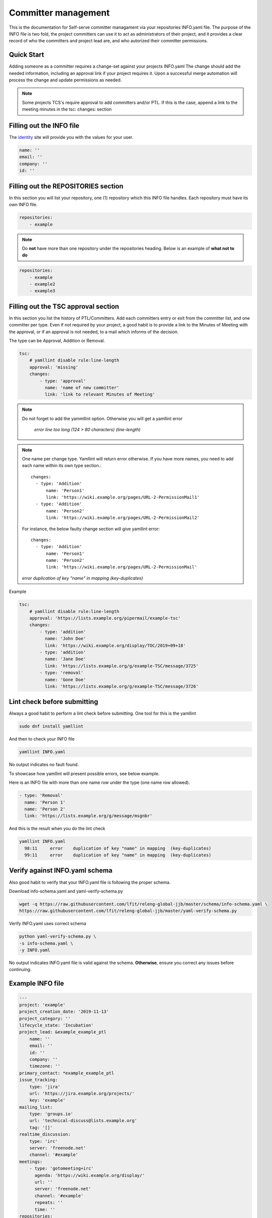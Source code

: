 .. _committer-management:

####################
Committer management
####################

This is the documentation for Self-serve committer managament via your
repositories INFO.yaml file. The purpose of the INFO file is two fold, the
project committers can use it to act as administrators of their project, and it
provides a clear record of who the committers and project lead are, and who
autorized their committer permissions.

Quick Start
===========

Adding someone as a committer requires a change-set against your projects
INFO.yaml The change should add the needed information, including an approval
link if your project requires it. Upon a successful merge automation will
process the change and update permissions as needed.

.. note::

    Some projects TCS's require approval to add committers and/or PTL.
    If this is the case, append a link to the meeting minutes
    in the tsc: changes: section


Filling out the INFO file
=========================

The identity_ site will provide you with the values for your user.

.. _identity: https://identity.linuxfoundation.org/

.. code-block:: yaml

    name: ''
    email: ''
    company: ''
    id: ''

Filling out the REPOSITORIES section
====================================

In this section you will list your repository, one (1) repository
which this INFO file handles. Each repository must have its own INFO file.

.. code-block:: yaml

    repositories:
        - example


.. note::

    Do **not** have more than one repository under the repositories heading.
    Below is an example of **what not to do**

.. code-block:: yaml

    repositories:
        - example
        - example2
        - example3



Filling out the TSC approval section
====================================

In this section you list the history of PTL/Committers.
Add each committers entry or exit from the committer list,
and one committer per type.
Even if not required by your project, a good habit is to provide a
link to the Minutes of Meeting with the approval, or if an approval
is not needed, to a mail which informs of the decision.

The type can be Approval, Addition or Removal.

.. code-block:: yaml

    tsc:
        # yamllint disable rule:line-length
        approval: 'missing'
        changes:
            - type: 'approval'
              name: 'name of new committer'
              link: 'link to relevant Minutes of Meeting'

.. note::

    Do not forget to add the yammllint option. Otherwise you will get a yamllint error

      *error    line too long (124 > 80 characters)  (line-length)*

.. note::

    One name per change type. Yamllint will return error otherwise. If you have
    more names, you need to add each name within its own type section.::

      changes:
        - type: 'Addition'
            name: 'Person1'
            link: 'https://wiki.example.org/pages/URL-2-PermissionMail1'
        - type: 'Addition'
            name: 'Person2'
            link: 'https://wiki.example.org/pages/URL-2-PermissionMail2'


    For instance, the below faulty change section will give yamllint error::

      changes:
        - type: 'Addition'
            name: 'Person1'
            name: 'Person2'
            link: 'https://wiki.example.org/pages/URL-2-PermissionMail'


    *error    duplication of key "name" in mapping  (key-duplicates)*

Example

.. code-block:: yaml

    tsc:
        # yamllint disable rule:line-length
        approval: 'https://lists.example.org/pipermail/example-tsc'
        changes:
            - type: 'addition'
              name: 'John Doe'
              link: 'https://wiki.example.org/display/TOC/2019+09+18'
            - type: 'addition'
              name: 'Jane Doe'
              link: 'https://lists.example.org/g/example-TSC/message/3725'
            - type: 'removal'
              name: 'Gone Doe'
              link: 'https://lists.example.org/g/example-TSC/message/3726'


Lint check before submitting
============================

Always a good habit to perform a lint check before submitting.
One tool for this is the yamllint

.. code-block:: bash

    sudo dnf install yamllint

And then to check your INFO file

.. code-block:: bash

    yamllint INFO.yaml

No output indicates no fault found.

To showcase how yamllint will present possible errors, see below example.

Here is an INFO file with more than one name row under the type (one name row allowed).

.. code-block:: yaml

    - type: 'Removal'
      name: 'Person 1'
      name: 'Person 2'
      link: 'https://lists.example.org/g/message/msgnbr'


And this is the result when you do the lint check

.. code-block:: bash

    yamllint INFO.yaml
      98:11     error    duplication of key "name" in mapping  (key-duplicates)
      99:11     error    duplication of key "name" in mapping  (key-duplicates)

Verify against INFO.yaml schema
===============================

Also good habit to verify that your INFO.yaml file is following the proper schema.


Download info-schema.yaml and yaml-verify-schema.py

.. code-block:: yaml

    wget -q https://raw.githubusercontent.com/lfit/releng-global-jjb/master/schema/info-schema.yaml \
    https://raw.githubusercontent.com/lfit/releng-global-jjb/master/yaml-verify-schema.py

Verify INFO.yaml uses correct schema

.. code-block:: yaml

    python yaml-verify-schema.py \
    -s info-schema.yaml \
    -y INFO.yaml

No output indicates INFO.yaml file is valid against the schema. **Otherwise**, ensure you correct any issues before continuing.


Example INFO file
=================

.. code-block:: yaml

    ---
    project: 'example'
    project_creation_date: '2019-11-13'
    project_category: ''
    lifecycle_state: 'Incubation'
    project_lead: &example_example_ptl
        name: ''
        email: ''
        id: ''
        company: ''
        timezone: ''
    primary_contact: *example_example_ptl
    issue_tracking:
        type: 'jira'
        url: 'https://jira.example.org/projects/'
        key: 'example'
    mailing_list:
        type: 'groups.io'
        url: 'technical-discuss@lists.example.org'
        tag: '[]'
    realtime_discussion:
        type: 'irc'
        server: 'freenode.net'
        channel: '#example'
    meetings:
        - type: 'gotomeeting+irc'
          agenda: 'https://wiki.example.org/display/'
          url: ''
          server: 'freenode.net'
          channel: '#example'
          repeats: ''
          time: ''
    repositories:
        - example
    committers:
        - <<: *example_example_ptl
        - name: ''
          email: ''
          company: ''
          id: ''
    tsc:
        # yamllint disable rule:line-length
        approval: 'missing'
        changes:
            - type: ''
              name: ''
              link: ''
